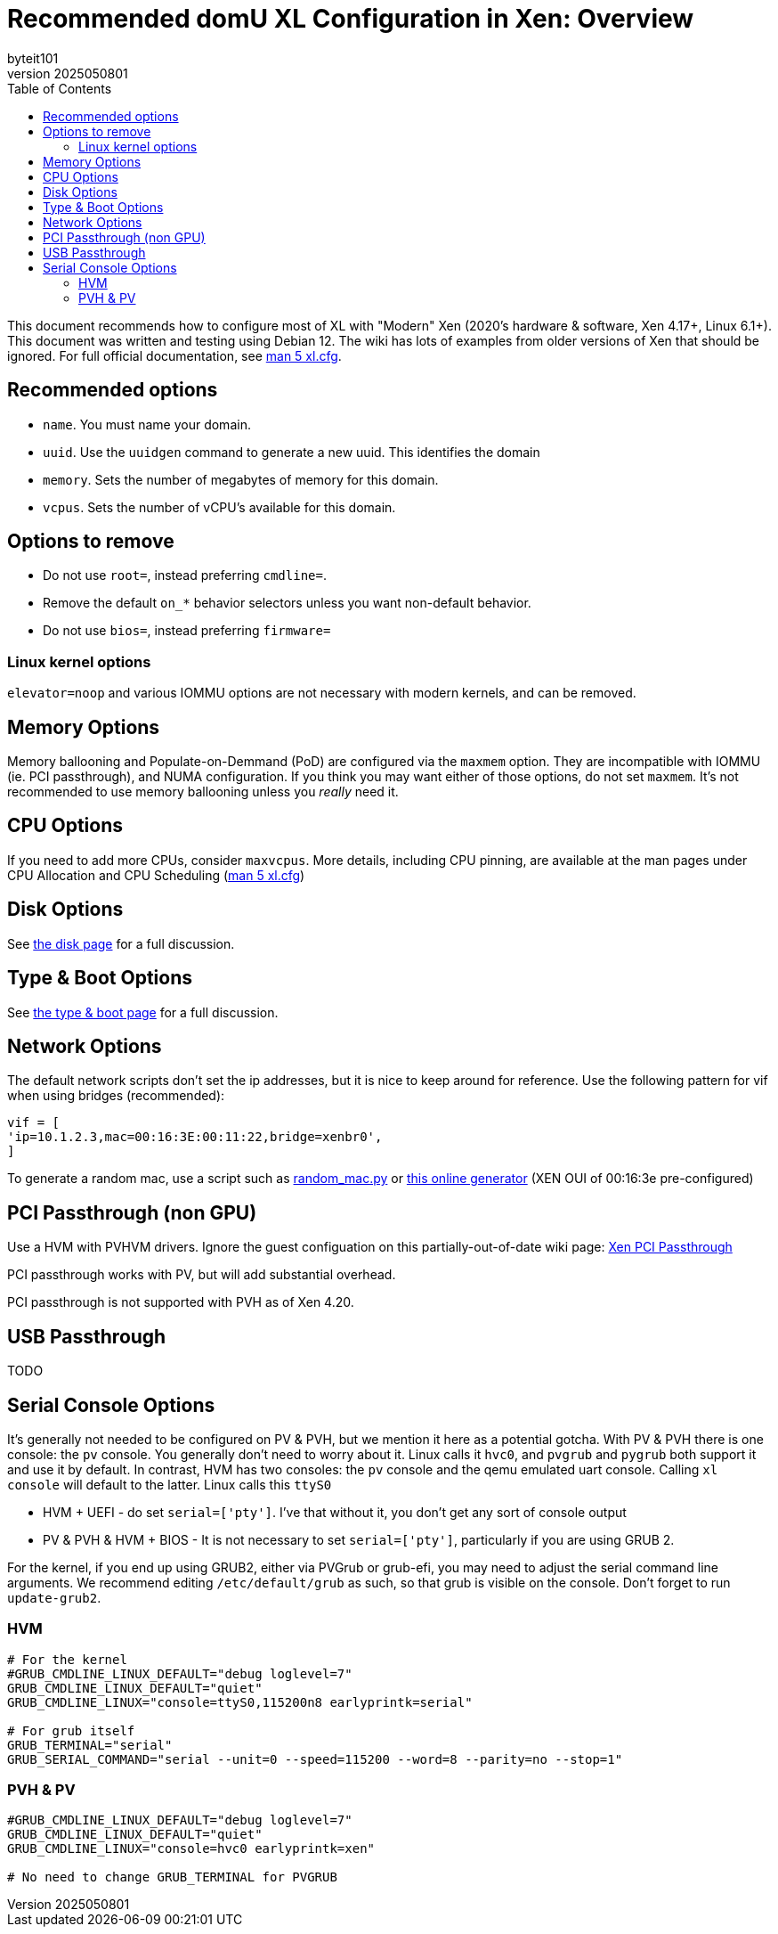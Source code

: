 = Recommended domU XL Configuration in Xen: Overview
:author: byteit101
:revnumber: 2025050801
:license: Creative Commons Attribution-ShareAlike 4.0
:toc:

This document recommends how to configure most of XL with "Modern" Xen (2020's hardware & software, Xen 4.17+, Linux 6.1+). This document was written and testing using Debian 12. The wiki has lots of examples from older versions of Xen that should be ignored. For full official documentation, see https://xenbits.xen.org/docs/unstable/man/xl.cfg.5.html[man 5 xl.cfg].

== Recommended options

* `name`. You must name your domain.
* `uuid`. Use the `uuidgen` command to generate a new uuid. This identifies the domain
* `memory`. Sets the number of megabytes of memory for this domain.
* `vcpus`. Sets the number of vCPU's available for this domain.

== Options to remove
 * Do not use `root=`, instead preferring `cmdline=`.
 * Remove the default `on_*` behavior selectors unless you want non-default behavior.
 * Do not use `bios=`, instead preferring `firmware=`
 
=== Linux kernel options
`elevator=noop` and various IOMMU options are not necessary with modern kernels, and can be removed.

== Memory Options
Memory ballooning and Populate-on-Demmand (PoD) are configured via the `maxmem` option. They are incompatible with IOMMU (ie. PCI passthrough), and NUMA configuration. If you think you may want either of those options, do not set `maxmem`. It's not recommended to use memory ballooning unless you _really_ need it.

== CPU Options
If you need to add more CPUs, consider `maxvcpus`. More details, including CPU pinning, are available at the man pages under CPU Allocation and CPU Scheduling (https://xenbits.xen.org/docs/unstable/man/xl.cfg.5.html#CPU-Allocation[man 5 xl.cfg])

== Disk Options
See xref:xenhelp-disk.adoc[the disk page] for a full discussion.

== Type & Boot Options
See xref:xenhelp-boot.adoc[the type & boot page] for a full discussion.

== Network Options

The default network scripts don't set the ip addresses, but it is nice to keep around for reference. Use the following pattern for vif when using bridges (recommended):

```ini
vif = [
'ip=10.1.2.3,mac=00:16:3E:00:11:22,bridge=xenbr0',
]
```

To generate a random mac, use a script such as https://gist.github.com/viz3/6591201/648b9ebf4a72ba9a52c6889a37d60453783819a3[random_mac.py] or https://www.hellion.org.uk/cgi-bin/randmac.pl?scope=global&oui=00%3A16%3A3E&type=unicast[this online generator] (XEN OUI of 00:16:3e pre-configured)

== PCI Passthrough (non GPU)
Use a HVM with PVHVM drivers. Ignore the guest configuation on this partially-out-of-date wiki page: https://wiki.xenproject.org/wiki/Xen_PCI_Passthrough[Xen PCI Passthrough]

PCI passthrough works with PV, but will add substantial overhead.

PCI passthrough is not supported with PVH as of Xen 4.20.

== USB Passthrough
TODO

== Serial Console Options
It's generally not needed to be configured on PV & PVH, but we mention it here as a potential gotcha. With PV & PVH there is one console: the `pv` console. You generally don't need to worry about it. Linux calls it `hvc0`, and `pvgrub` and `pygrub` both support it and use it by default. In contrast, HVM has two consoles: the `pv` console and the qemu emulated uart console. Calling `xl console` will default to the latter. Linux calls this `ttyS0`

* HVM + UEFI - do set `serial=['pty']`. I've that without it, you don't get any sort of console output
* PV & PVH & HVM + BIOS - It is not necessary to set `serial=['pty']`, particularly if you are using GRUB 2.

For the kernel, if you end up using GRUB2, either via PVGrub or grub-efi, you may need to adjust the serial command line arguments. We recommend editing `/etc/default/grub` as such, so that grub is visible on the console. Don't forget to run `update-grub2`.

=== HVM
```ini
# For the kernel
#GRUB_CMDLINE_LINUX_DEFAULT="debug loglevel=7"
GRUB_CMDLINE_LINUX_DEFAULT="quiet"
GRUB_CMDLINE_LINUX="console=ttyS0,115200n8 earlyprintk=serial"

# For grub itself
GRUB_TERMINAL="serial"
GRUB_SERIAL_COMMAND="serial --unit=0 --speed=115200 --word=8 --parity=no --stop=1"
```

=== PVH & PV
```ini
#GRUB_CMDLINE_LINUX_DEFAULT="debug loglevel=7"
GRUB_CMDLINE_LINUX_DEFAULT="quiet"
GRUB_CMDLINE_LINUX="console=hvc0 earlyprintk=xen"

# No need to change GRUB_TERMINAL for PVGRUB
```
